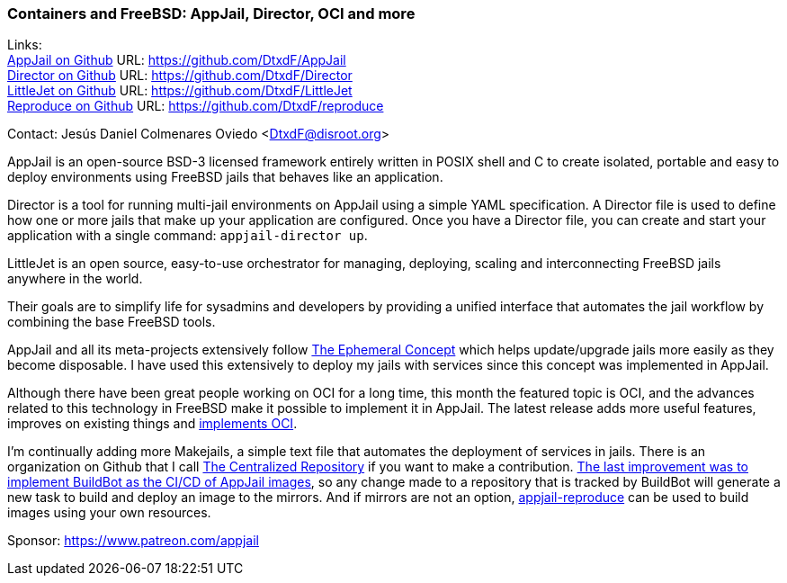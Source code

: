 === Containers and FreeBSD: AppJail, Director, OCI and more

Links: +
link:https://github.com/DtxdF/AppJail[AppJail on Github] URL: link:https://github.com/DtxdF/AppJail[] +
link:https://github.com/DtxdF/Director[Director on Github] URL: link:https://github.com/DtxdF/Director[] +
link:https://github.com/DtxdF/LittleJet[LittleJet on Github] URL: link:https://github.com/DtxdF/LittleJet[] +
link:https://github.com/DtxdF/reproduce[Reproduce on Github] URL: link:https://github.com/DtxdF/reproduce[]

Contact: Jesús Daniel Colmenares Oviedo <DtxdF@disroot.org>

AppJail is an open-source BSD-3 licensed framework entirely written in POSIX shell and C to create isolated, portable and easy to deploy environments using FreeBSD jails that behaves like an application.

Director is a tool for running multi-jail environments on AppJail using a simple YAML specification.
A Director file is used to define how one or more jails that make up your application are configured.
Once you have a Director file, you can create and start your application with a single command: `appjail-director up`.

LittleJet is an open source, easy-to-use orchestrator for managing, deploying, scaling and interconnecting FreeBSD jails anywhere in the world.

Their goals are to simplify life for sysadmins and developers by providing a unified interface that automates the jail workflow by combining the base FreeBSD tools.

AppJail and all its meta-projects extensively follow link:https://man.freebsd.org/cgi/man.cgi?query=appjail-ephemeral&apropos=0&sektion=0&manpath=FreeBSD+14.2-RELEASE+and+Ports&arch=default&format=html[The Ephemeral Concept] which helps update/upgrade jails more easily as they become disposable.
I have used this extensively to deploy my jails with services since this concept was implemented in AppJail.

Although there have been great people working on OCI for a long time, this month the featured topic is OCI, and the advances related to this technology in FreeBSD make it possible to implement it in AppJail.
The latest release adds more useful features, improves on existing things and link:https://appjail.readthedocs.io/en/latest/OCI[implements OCI].

I'm continually adding more Makejails, a simple text file that automates the deployment of services in jails.
There is an organization on Github that I call link:https://github.com/AppJail-makejails[The Centralized Repository] if you want to make a contribution.
link:https://github.com/AppJail-makejails/#status[The last improvement was to implement BuildBot as the CI/CD of AppJail images], so any change made to a repository that is tracked by BuildBot will generate a new task to build and deploy an image to the mirrors.
And if mirrors are not an option, link:https://github.com/DtxdF/reproduce[appjail-reproduce] can be used to build images using your own resources.

Sponsor: https://www.patreon.com/appjail
